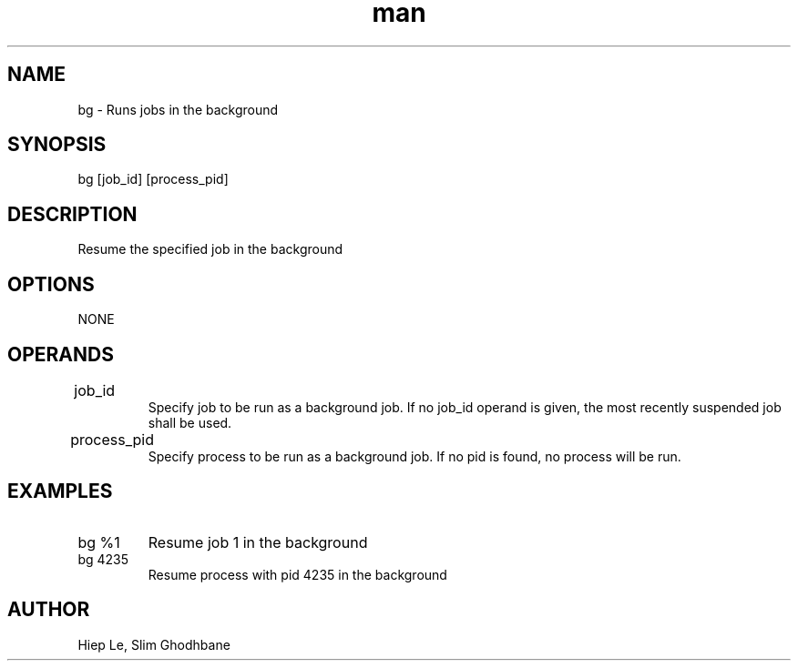 .\" Manpage for bg.
.TH man 1 "29 February 2020" "1.0" "bg man page"
.SH NAME
bg \- Runs jobs in the background
.SH SYNOPSIS
bg [job_id] [process_pid]
.SH DESCRIPTION
Resume the specified job in the background
.SH OPTIONS
NONE
.SH OPERANDS
.IP job_id		
Specify job to be run as a background job. If no job_id
operand is given, the most recently suspended job
shall be used.
.IP process_pid		
Specify process to be run as a background job. If no pid
is found, no process will be run.
.SH EXAMPLES
.IP "bg %1"				
Resume job 1 in the background
.IP "bg 4235"			
Resume process with pid 4235 in the background
.SH AUTHOR
Hiep Le, Slim Ghodhbane

